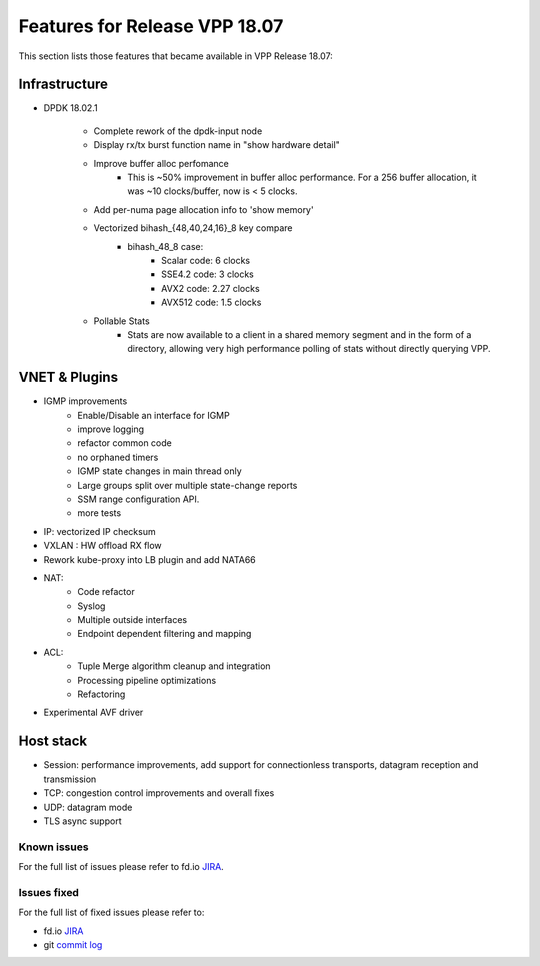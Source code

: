 .. _vpp18.07:

###############################
Features for Release VPP 18.07
###############################

This section lists those features that became available in VPP Release 18.07: 

Infrastructure
+++++++++++++++

* DPDK 18.02.1

   - Complete rework of the dpdk-input node
   - Display rx/tx burst function name in "show hardware detail"
   - Improve buffer alloc perfomance
      + This is ~50% improvement in buffer alloc performance. For a 256 buffer allocation, it was ~10 clocks/buffer, now is < 5 clocks.
   - Add per-numa page allocation info to 'show memory'
   - Vectorized bihash_{48,40,24,16}_8 key compare
      + bihash_48_8 case:
         * Scalar code: 6 clocks
         * SSE4.2 code: 3 clocks
         * AVX2 code: 2.27 clocks
         * AVX512 code: 1.5 clocks
   - Pollable Stats
      + Stats are now available to a client in a shared memory segment and in the form of a directory, allowing very high performance polling of stats without directly querying VPP.

VNET & Plugins
+++++++++++++++

* IGMP improvements
   - Enable/Disable an interface for IGMP
   - improve logging
   - refactor common code
   - no orphaned timers
   - IGMP state changes in main thread only
   - Large groups split over multiple state-change reports
   - SSM range configuration API.
   - more tests
* IP: vectorized IP checksum
* VXLAN : HW offload RX flow
* Rework kube-proxy into LB plugin and add NATA66
* NAT:
   - Code refactor
   - Syslog
   - Multiple outside interfaces
   - Endpoint dependent filtering and mapping
* ACL:
   - Tuple Merge algorithm cleanup and integration
   - Processing pipeline optimizations
   - Refactoring
* Experimental AVF driver


Host stack
+++++++++++

* Session: performance improvements, add support for connectionless transports, datagram reception and transmission
* TCP: congestion control improvements and overall fixes
* UDP: datagram mode
* TLS async support

Known issues
---------------

For the full list of issues please refer to fd.io `JIRA <https://jira.fd.io/>`_.

Issues fixed
--------------

For the full list of fixed issues please refer to:

* fd.io `JIRA <https://jira.fd.io/>`_
* git `commit log <https://git.fd.io/vpp/log/?h=stable/1804>`_

